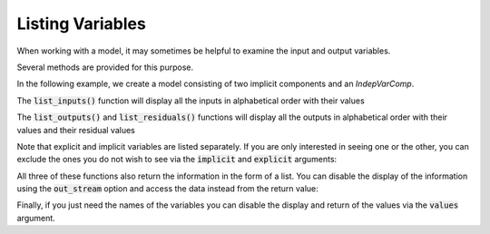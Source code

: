 .. _listing-variables:

*****************
Listing Variables
*****************

When working with a model, it may sometimes be helpful to examine the input and output variables.

Several methods are provided for this purpose.


In the following example, we create a model consisting of two implicit components and an `IndepVarComp`.

.. embed-code::
    openmdao.core.tests.test_impl_comp.QuadraticComp

.. embed-test::
    openmdao.core.tests.test_impl_comp.ListFeatureTestCase.setUp

The :code:`list_inputs()` function will display all the inputs in alphabetical order with their values

.. embed-test::
    openmdao.core.tests.test_impl_comp.ListFeatureTestCase.test_list_inputs

The :code:`list_outputs()` and :code:`list_residuals()` functions will display all the outputs in alphabetical order
with their values and their residual values

.. embed-test::
    openmdao.core.tests.test_impl_comp.ListFeatureTestCase.test_list_outputs

.. embed-test::
    openmdao.core.tests.test_impl_comp.ListFeatureTestCase.test_list_residuals

Note that explicit and implicit variables are listed separately.  If you are only interested in seeing one or the other,
you can exclude the ones you do not wish to see via the :code:`implicit` and :code:`explicit` arguments:

.. embed-test::
    openmdao.core.tests.test_impl_comp.ListFeatureTestCase.test_list_explicit_outputs

.. embed-test::
    openmdao.core.tests.test_impl_comp.ListFeatureTestCase.test_list_implicit_outputs

All three of these functions also return the information in the form of a list.  You can disable the display of the
information using the :code:`out_stream` option and access the data instead from the return value:

.. embed-test::
    openmdao.core.tests.test_impl_comp.ListFeatureTestCase.test_list_return_value

Finally, if you just need the names of the variables you can disable the display and return of the values via the
:code:`values` argument.

.. embed-test::
    openmdao.core.tests.test_impl_comp.ListFeatureTestCase.test_list_no_values


